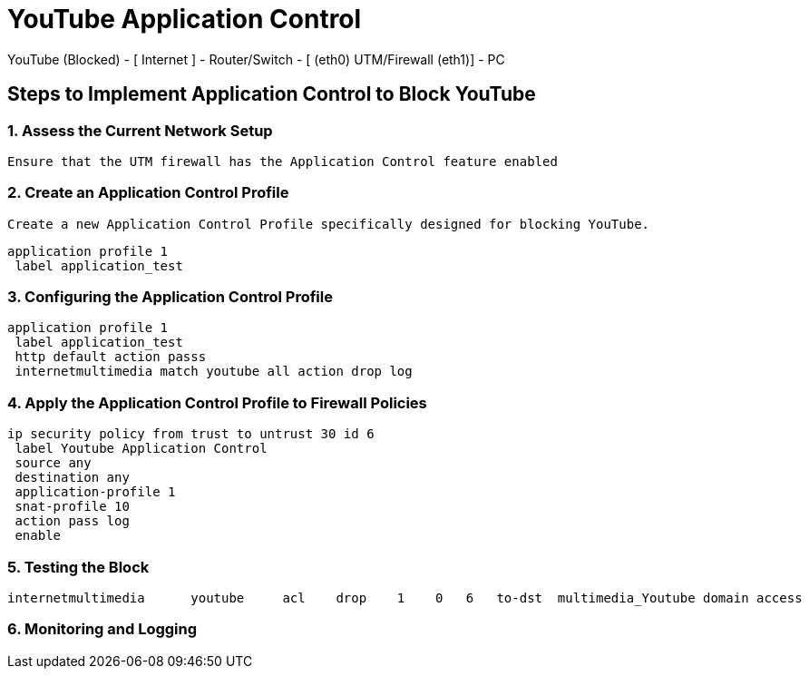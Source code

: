 # YouTube Application Control #

YouTube (Blocked) - [ Internet ] - Router/Switch - [ (eth0) UTM/Firewall (eth1)] - PC 

## Steps to Implement Application Control to Block YouTube
### 1. Assess the Current Network Setup
   Ensure that the UTM firewall has the Application Control feature enabled

### 2. Create an Application Control Profile
   Create a new Application Control Profile specifically designed for blocking YouTube.

```
application profile 1
 label application_test
```


### 3. Configuring the Application Control Profile
```
application profile 1
 label application_test
 http default action passs
 internetmultimedia match youtube all action drop log
```
### 4. Apply the Application Control Profile to Firewall Policies

```
ip security policy from trust to untrust 30 id 6
 label Youtube Application Control
 source any
 destination any
 application-profile 1
 snat-profile 10
 action pass log
 enable
```

### 5. Testing the Block

```
internetmultimedia      youtube     acl    drop    1    0   6   to-dst  multimedia_Youtube domain access
```

### 6. Monitoring and Logging
